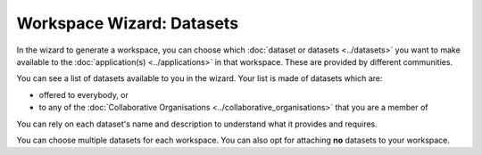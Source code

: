 Workspace Wizard: Datasets
=============================================

In the wizard to generate a workspace, you can choose which :doc:`dataset or datasets <../datasets>` you want to make available to the :doc:`application(s) <../applications>` in that workspace. These are provided by different communities.

You can see a list of datasets available to you in the wizard. Your list is made of datasets which are:

* offered to everybody, or 
* to any of the :doc:`Collaborative Organisations <../collaborative_organisations>` that you are a member of 

You can rely on each dataset's name and description to understand what it provides and requires. 

You can choose multiple datasets for each workspace. You can also opt for attaching **no** datasets to your workspace.
